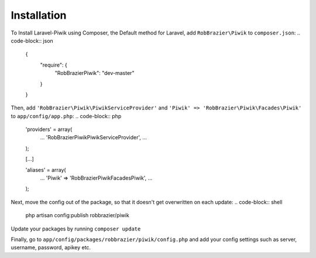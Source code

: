 Installation
============

To Install Laravel-Piwik using Composer, the Default method for Laravel, add ``RobBrazier\Piwik`` to ``composer.json``:
.. code-block:: json
	{
		"require": {
			"RobBrazier\Piwik": "dev-master"
		}
	}

Then, add ``'RobBrazier\Piwik\PiwikServiceProvider'`` and ``'Piwik' => 'RobBrazier\Piwik\Facades\Piwik'`` to ``app/config/app.php``:
.. code-block:: php
	'providers' = array(
		...
		'RobBrazier\Piwik\PiwikServiceProvider',
		...
	);

	[...]

	'aliases' = array(
		...
		'Piwik' => 'RobBrazier\Piwik\Facades\Piwik',
		...
	);

Next, move the config out of the package, so that it doesn't get overwritten on each update:
.. code-block:: shell
	php artisan config:publish robbrazier/piwik

Update your packages by running ``composer update``

Finally, go to ``app/config/packages/robbrazier/piwik/config.php`` and add your config settings such as server, username, password, apikey etc.